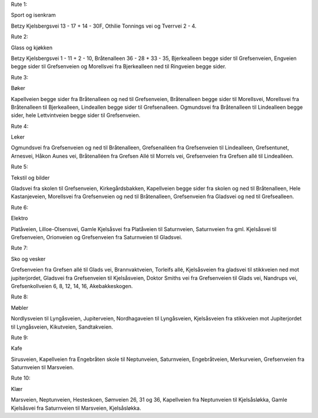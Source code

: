Rute 1:

Sport og isenkram

Betzy Kjelsbergsvei 13 - 17 + 14 - 30F, Othilie Tonnings vei og
Tverrvei 2 - 4.

Rute 2:

Glass og kjøkken

Betzy Kjelsbergsvei 1 - 11 + 2 - 10, Bråtenalleen 36 - 28 + 33 - 35,
Bjerkealleen begge sider til Grefsenveien, Engveien begge sider til
Grefsenveien og Morellsvei fra Bjerkealleen ned til Ringveien begge
sider.

Rute 3:

Bøker

Kapellveien begge sider fra Bråtenalleen og ned til Grefsenveien,
Bråtenalleen begge sider til Morellsvei, Morellsvei fra Bråtenalleen
til Bjerkealleen, Lindeallen begge sider til Grefsenalleen. Ogmundsvei
fra Bråtenalleen til Lindealleen begge sider, hele Lettvintveien begge
sider til Grefsenveien.

Rute 4:

Leker

Ogmundsvei fra Grefsenveien og ned til Bråtenalleen, Grefsenalléen fra
Grefsenveien til Lindealleen, Grefsentunet, Arnesvei, Håkon Aunes vei,
Bråtenalléen fra Grefsen Allé til Morrels vei, Grefsenveien fra
Grefsen allé til Lindealléen.

Rute 5:

Tekstil og bilder

Gladsvei fra skolen til Grefsenveien, Kirkegårdsbakken, Kapellveien
begge sider fra skolen og ned til Bråtenalleen, Hele Kastanjeveien,
Morellsvei fra Grefsenveien og ned til Bråtenalleen, Grefsenveien fra
Gladsvei og ned til Grefsealleen.

Rute 6:

Elektro

Platåveien, Lilloe-Olsensvei, Gamle Kjelsåsvei fra Platåveien til
Saturnveien, Saturnveien fra gml. Kjelsåsvei til Grefsenveien,
Orionveien og Grefsenveien fra Saturnveien til Gladsvei.

Rute 7:

Sko og vesker

Grefsenveien fra Grefsen allé til Glads vei, Brannvaktveien, Torleifs
allé, Kjelsåsveien fra gladsvei til stikkveien ned mot jupiterjordet,
Gladsvei fra Grefsenveien til Kjelsåsveien, Doktor Smiths vei fra
Grefsenveien til Glads vei, Nandrups vei, Grefsenkollveien 6, 8, 12,
14, 16, Akebakkeskogen.

Rute 8:

Møbler

Nordlysveien til Lyngåsveien, Jupiterveien, Nordhagaveien til
Lyngåsveien, Kjelsåsveien fra stikkveien mot Jupiterjordet til
Lyngåsveien, Kikutveien, Sandtakveien.

Rute 9:

Kafe

Sirusveien, Kapellveien fra Engebråten skole til Neptunveien,
Saturnveien, Engebråtveien, Merkurveien, Grefsenveien fra Saturnveien
til Marsveien.

Rute 10:

Klær

Marsveien, Neptunveien, Hesteskoen, Sømveien 26, 31 og 36, Kapellveien
fra Neptunveien til Kjelsåsløkka, Gamle Kjelsåsvei fra Saturnveien til
Marsveien, Kjelsåsløkka.
